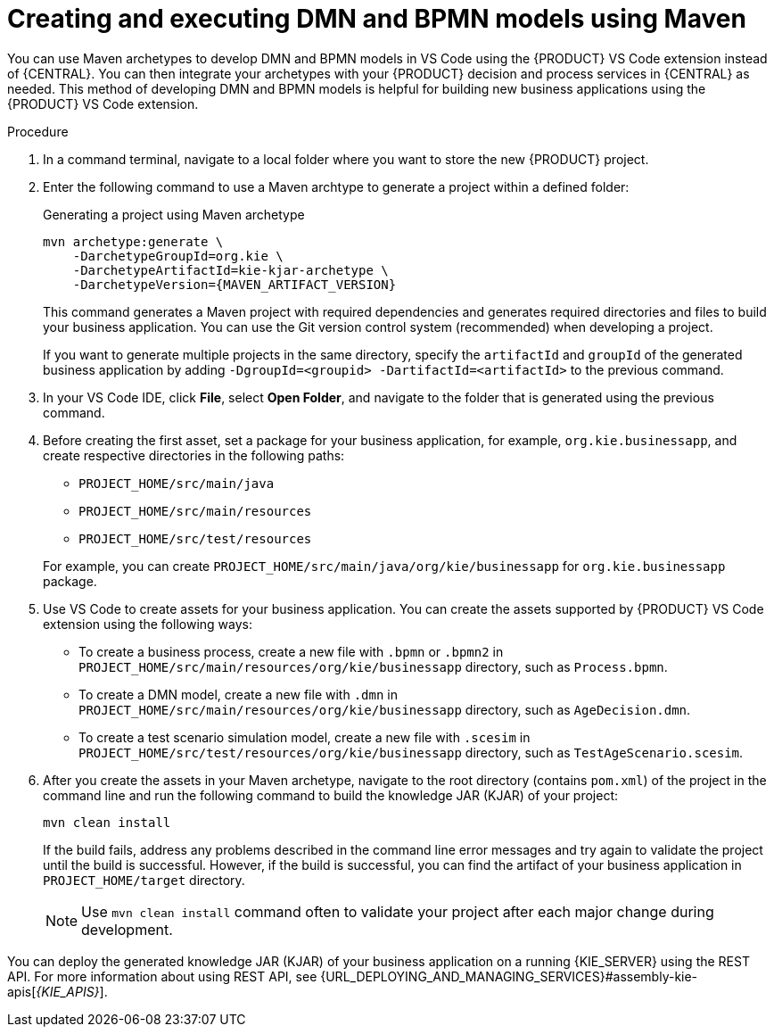 [id="proc-dmn-bpmn-maven-create_{context}"]
= Creating and executing DMN and BPMN models using Maven

You can use Maven archetypes to develop DMN and BPMN models in VS Code using the {PRODUCT} VS Code extension instead of {CENTRAL}. You can then integrate your archetypes with your {PRODUCT} decision and process services in {CENTRAL} as needed. This method of developing DMN and BPMN models is helpful for building new business applications using the {PRODUCT} VS Code extension.

.Procedure
. In a command terminal, navigate to a local folder where you want to store the new {PRODUCT} project.
. Enter the following command to use a Maven archtype to generate a project within a defined folder:
+
.Generating a project using Maven archetype
[source,subs="attributes+"]
----
mvn archetype:generate \
    -DarchetypeGroupId=org.kie \
    -DarchetypeArtifactId=kie-kjar-archetype \
    -DarchetypeVersion={MAVEN_ARTIFACT_VERSION}
----
+
This command generates a Maven project with required dependencies and generates required directories and files to build your business application. You can use the Git version control system (recommended) when developing a project.
+
If you want to generate multiple projects in the same directory, specify the `artifactId` and `groupId` of the generated business application by adding `-DgroupId=<groupid> -DartifactId=<artifactId>` to the previous command.

. In your VS Code IDE, click *File*, select *Open Folder*, and navigate to the folder that is generated using the previous command.
+
. Before creating the first asset, set a package for your business application, for example, `org.kie.businessapp`, and create respective directories in the following paths:
+
* `PROJECT_HOME/src/main/java`
* `PROJECT_HOME/src/main/resources`
* `PROJECT_HOME/src/test/resources`

+
For example, you can create `PROJECT_HOME/src/main/java/org/kie/businessapp` for `org.kie.businessapp` package.

. Use VS Code to create assets for your business application. You can create the assets supported by {PRODUCT} VS Code extension using the following ways:
+
* To create a business process, create a new file with `.bpmn` or `.bpmn2` in `PROJECT_HOME/src/main/resources/org/kie/businessapp` directory, such as `Process.bpmn`.
* To create a DMN model, create a new file with `.dmn` in `PROJECT_HOME/src/main/resources/org/kie/businessapp` directory, such as `AgeDecision.dmn`.
* To create a test scenario simulation model, create a new file with `.scesim` in `PROJECT_HOME/src/test/resources/org/kie/businessapp` directory, such as `TestAgeScenario.scesim`.

. After you create the assets in your Maven archetype, navigate to the root directory (contains `pom.xml`) of the project in the command line and run the following command to build the knowledge JAR (KJAR) of your project:
+
[source]
----
mvn clean install
----
+
If the build fails, address any problems described in the command line error messages and try again to validate the project until the build is successful. However, if the build is successful, you can find the artifact of your business application in `PROJECT_HOME/target` directory.
+
NOTE: Use `mvn clean install` command often to validate your project after each major change during development.

You can deploy the generated knowledge JAR (KJAR) of your business application on a running {KIE_SERVER} using the REST API. For more information about using REST API, see {URL_DEPLOYING_AND_MANAGING_SERVICES}#assembly-kie-apis[_{KIE_APIS}_].
